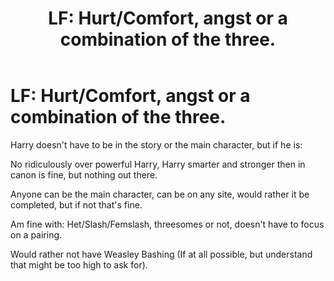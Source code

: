 #+TITLE: LF: Hurt/Comfort, angst or a combination of the three.

* LF: Hurt/Comfort, angst or a combination of the three.
:PROPERTIES:
:Author: NotSoSnarky
:Score: 4
:DateUnix: 1597182017.0
:DateShort: 2020-Aug-12
:FlairText: Request
:END:
Harry doesn't have to be in the story or the main character, but if he is:

No ridiculously over powerful Harry, Harry smarter and stronger then in canon is fine, but nothing out there.

Anyone can be the main character, can be on any site, would rather it be completed, but if not that's fine.

Am fine with: Het/Slash/Femslash, threesomes or not, doesn't have to focus on a pairing.

Would rather not have Weasley Bashing (If at all possible, but understand that might be too high to ask for).

